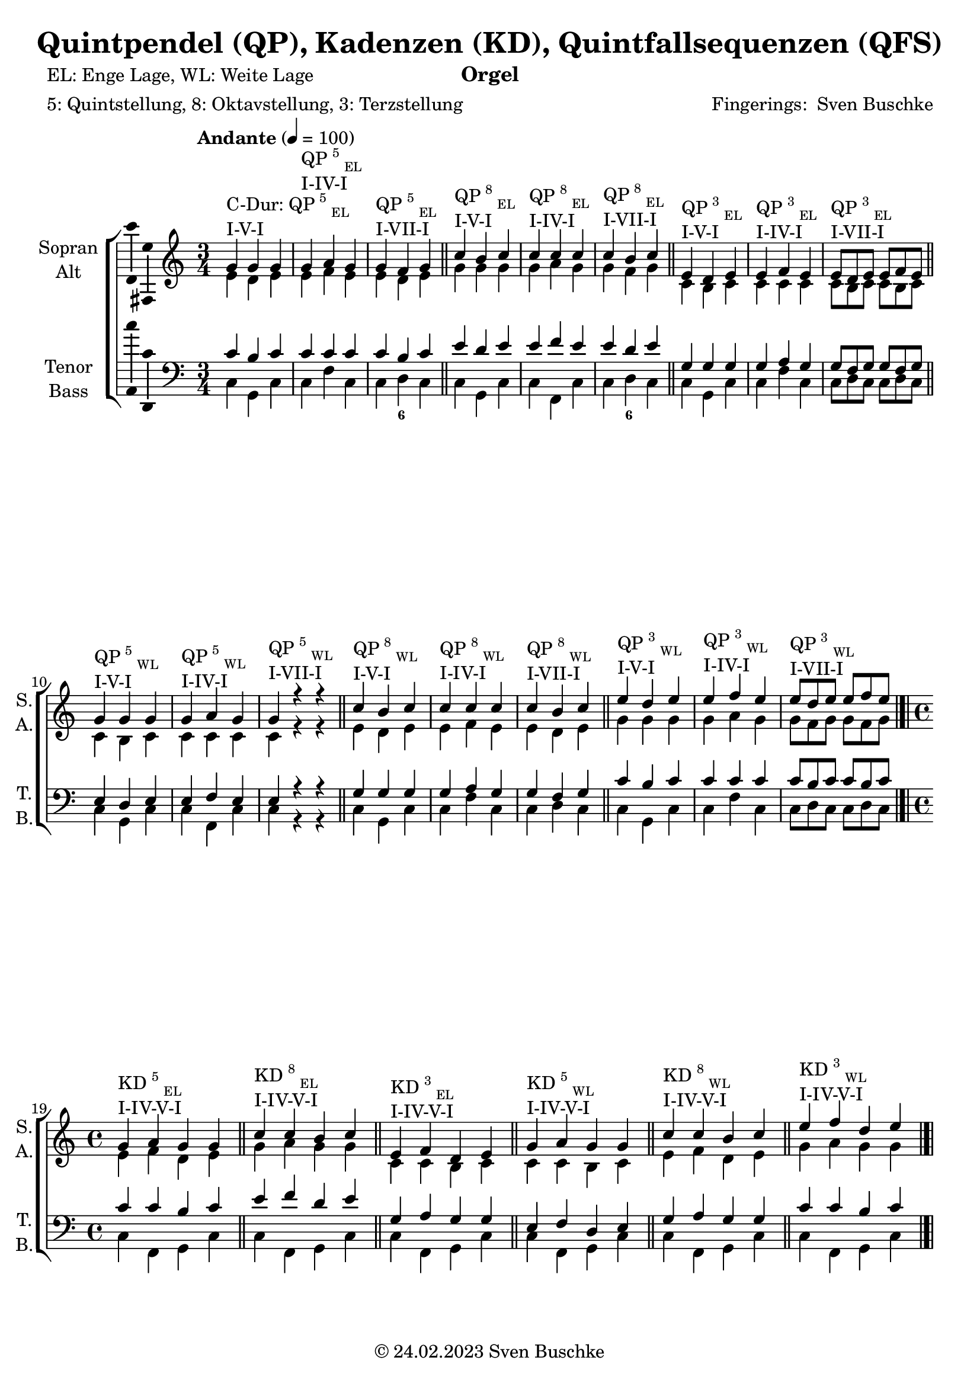 \version "2.24.1"
\language "english"

\header {
  dedication = ""
  title = "Quintpendel (QP), Kadenzen (KD), Quintfallsequenzen (QFS)"
  subtitle = ""
  subsubtitle = ""
  instrument = "Orgel"
  composer = ""
  arranger = \markup{"Fingerings: " \with-url "https://buschke.com" "Sven Buschke"}
  poet = "EL: Enge Lage, WL: Weite Lage"
  meter = "5: Quintstellung, 8: Oktavstellung, 3: Terzstellung"
  piece = ""
  opus = ""
  copyright = \markup{"© 24.02.2023" \with-url "https://buschke.com" "Sven Buschke"}
  tagline = ""
}

\paper {
  #(set-paper-size "a4")
}

\layout {
  \context {
    \Voice
    \consists "Melody_engraver"
    \override Stem #'neutral-direction = #'()
  }
}

global = {
 %  \key c \major
 %  \time 4/4
  \tempo "Andante" 4=100
}

% -----------------------------------------------
% -----------------------------------------------
% -----------------------------------------------
% begin C major
% -----------------------------------------------
% -----------------------------------------------
% -----------------------------------------------

scoreASopranoCMajor = \relative c'' {
  \global
  \key c \major
  \time 3/4
  % Music follows here.
  g^\markup{\column{\line{C-Dur: QP\super{5}\sub{EL}}\line{I-V-I}}} g g
  g^\markup{\column{\line{QP\super{5}\sub{EL}}\line{I-IV-I}}} a g
  g^\markup{\column{\line{QP\super{5}\sub{EL}}\line{I-VII-I}}} f g
  \bar "||"
  c^\markup{\column{\line{QP\super{8}\sub{EL}}\line{I-V-I}}} b c
  c^\markup{\column{\line{QP\super{8}\sub{EL}}\line{I-IV-I}}} c c
  c^\markup{\column{\line{QP\super{8}\sub{EL}}\line{I-VII-I}}} b c
  \bar "||"
  e,^\markup{\column{\line{QP\super{3}\sub{EL}}\line{I-V-I}}} d e
  e^\markup{\column{\line{QP\super{3}\sub{EL}}\line{I-IV-I}}} f e
  e8^\markup{\column{\line{QP\super{3}\sub{EL}}\line{I-VII-I}}}[d e] e f e
  \bar "||"
  g4^\markup{\column{\line{QP\super{5}\sub{WL}}\line{I-V-I}}} g g
  g^\markup{\column{\line{QP\super{5}\sub{WL}}\line{I-IV-I}}} a g
  g^\markup{\column{\line{QP\super{5}\sub{WL}}\line{I-VII-I}}} r r
  \bar "||"
  c^\markup{\column{\line{QP\super{8}\sub{WL}}\line{I-V-I}}} b c
  c^\markup{\column{\line{QP\super{8}\sub{WL}}\line{I-IV-I}}} c c
  c^\markup{\column{\line{QP\super{8}\sub{WL}}\line{I-VII-I}}} b c
  \bar "||"
  e^\markup{\column{\line{QP\super{3}\sub{WL}}\line{I-V-I}}} d e
  e^\markup{\column{\line{QP\super{3}\sub{WL}}\line{I-IV-I}}} f e
  e8^\markup{\column{\line{QP\super{3}\sub{WL}}\line{I-VII-I}}}[d e] e[f e]
  \bar "|.|"\break
  \time 4/4
    % KD I IV V I
  g,4^\markup{\column{\line{KD\super{5}\sub{EL}}\line{I-IV-V-I}}} a g g
  \bar "||"
  c^\markup{\column{\line{KD\super{8}\sub{EL}}\line{I-IV-V-I}}} c b c
  \bar "||"
  e,^\markup{\column{\line{KD\super{3}\sub{EL}}\line{I-IV-V-I}}} f d e
  \bar "||"
  g^\markup{\column{\line{KD\super{5}\sub{WL}}\line{I-IV-V-I}}} a g g
  \bar "||"
  c4^\markup{\column{\line{KD\super{8}\sub{WL}}\line{I-IV-V-I}}} c b c
  \bar "||"
  e^\markup{\column{\line{KD\super{3}\sub{WL}}\line{I-IV-V-I}}} f d e
  \bar "|.|"
      % KD I IV VII I
  g,4^\markup{\column{\line{KD\super{5}\sub{EL}}\line{I-IV-VII-I}}} a f g
  \bar "||"
  c^\markup{\column{\line{KD\super{8}\sub{EL}}\line{I-IV-VII-I}}} c b c
  \bar "||"
  e,^\markup{\column{\line{KD\super{3}\sub{EL}}\line{I-IV-VII-I}}} f d e
  \bar "||"
  g^\markup{\column{\line{KD\super{5}\sub{WL}}\line{I-IV-VII-I}}} a f g
  \bar "||"
  c4^\markup{\column{\line{KD\super{8}\sub{WL}}\line{I-IV-VII-I}}} c b c
  \bar "||"
  e^\markup{\column{\line{KD\super{3}\sub{WL}}\line{I-IV-VII-I}}} f d e
  \bar "|.|"
% KD I II65 V I
  g,4^\markup{\column{\line{KD\super{5}\sub{EL}}\line{I-II\super{6/5}-V-I}}} a g g
  \bar "||"
  c^\markup{\column{\line{KD\super{8}\sub{EL}}\line{I-II\super{6/5}-V-I}}} c b c
  \bar "||"
  e,^\markup{\column{\line{KD\super{3}\sub{EL}}\line{I-II\super{6/5}-V-I}}} d d e
  \bar "||"
  g^\markup{\column{\line{KD\super{5}\sub{WL}}\line{I-II\super{6/5}-V-I}}} a g g
  \bar "||"
  c4^\markup{\column{\line{KD\super{8}\sub{WL}}\line{I-II\super{6/5}-V-I}}} c b c
  \bar "||"
  e^\markup{\column{\line{KD\super{3}\sub{WL}}\line{I-II\super{6/5}-V-I}}} d d e
  \bar "|.|"
  % QFS
  g,^\markup{\column{\line{QFS\super{5}\sub{EL}}\line{I-IV-VII-III-VI-II-V-I}}} a f g e f d e
  \bar "||"
  c'^\markup{\column{\line{QFS\super{8}\sub{EL}}\line{I-IV-VII-III-VI-II-V-I}}} c b b a a g g
  \bar "||"
  e'^\markup{\column{\line{QFS\super{3}\sub{EL}}\line{I-IV-VII-III-VI-II-V-I}}} f d e c d b c
  \bar "||"
  g'^\markup{\column{\line{QFS\super{5}\sub{WL}}\line{I-IV-VII-III-VI-II-V-I}}} a f g e f d e
  \bar "||"
  c^\markup{\column{\line{QFS\super{8}\sub{WL}}\line{I-IV-VII-III-VI-II-V-I}}} c b b a a g g
  \bar "||"
  e'^\markup{\column{\line{QFS\super{3}\sub{WL}}\line{I-IV-VII-III-VI-II-V-I}}} f d e c d b c
  \bar "|."
}

scoreAAltoCMajor = \relative c' {
  \global
  \key c \major
  \time 3/4
  % Music follows here.
  % QP^5_EL
  e d e
  e f e
  e d e
  % QP^8_EL
  g g g
  g a g
  g f g
  % QP^3_EL
  c, b c
  c c c
  c8[b c]c[b c]
  % QP^5_WL
  c4 b c
  c c c
  c r r
  % QP^8_WL
  e d e
  e f e
  e d e
  % QP^3_WL
  g g g
  g a g
  g8[f g] g[f g]
  \time 4/4
  % KD
  % KD^5_WE-I-IV-V-I
  e4 f d e
  % KD^8_EL-I-IV-V-I
  g a g g
  % KD^3_EL-I-IV-V-I
  c, c b c
  % KD^5_WL-I-IV-V-I
  c c b c
  % KD^8_WL-I-IV-V-I
  e f d e
  % KD^3_WL-I-IV-V-I
  g a g g
    % KD^5_WE-I-IV-V-I
  e4 f d e
  % KD^8_EL-I-IV-V-I
  g a f g
  % KD^3_EL-I-IV-V-I
  c, c b c
  % KD^5_WL-I-IV-V-I
  c c b c
  % KD^8_WL-I-IV-V-I
  e f d e
  % KD^3_WL-I-IV-V-I
  g a f g
    % KD^5_WE-I-IV-V-I
  e4 d d e
  % KD^8_EL-I-IV-V-I
  g a g g
  % KD^3_EL-I-IV-V-I
  c, c b c
  % KD^5_WL-I-IV-V-I
  c c b c
  % KD^8_WL-I-IV-V-I
  e d d e
  % KD^3_WL-I-IV-V-I
  g a g g
  % QFS
  % QFS^5_EL-I-IV-VII-III-VI-II-V-I
  e f d e c d b c
  % QFS^8_EL-I-IV-VII-III-VI-II-V-I
  g' a f g e f d e
  % QFS^3_EL-I-IV-VII-III-VI-II-V-I
  c' c b b a a g g
  % QFS^5_WL-I-IV-VII-III-VI-II-V-I
  c c b b a a g g
  % QFS^8_WL-I-IV-VII-III-VI-II-V-I
  e f d e c d b c
  % QFS^3_WL-I-IV-VII-III-VI-II-V-I
  g' a f g e f d e
  \bar "|."
}

scoreATenorCMajor = \relative c' {
  \global
  \key c \major
  \time 3/4
  % Music follows here.
  % QP^5_EL
  c b c
  c c c
  c b c
  % QP^8_EL
  e d e
  e f e
  e d e
  % QP^3_EL
  g, g g
  g a g
  g8[f g]g[f g]
  % QP^5_WL
  e4 d e
  e f e
  e r r
  % QP^8_WL
  g g g
  g a g
  g f g
  % QP^3_WL
  c b c
  c c c
  c8[b c]c[b c]
  \time 4/4
  % KD
  % KD^5_EL-I-IV-V-I
  c4 c b c
  % KD^8_EL-I-IV-V-I
  e f d e
  % KD^3_EL-I-IV-V-I
  g, a g g
  % KD^5_WL-I-IV-V-I
  e f d e
  % KD^8_WL-I-IV-V-I
  g a g g
  % KD^3_WL-I-IV-V-I
  c c b c
    % KD^5_EL-I-IV-V-I
  c4 c b c
  % KD^8_EL-I-IV-V-I
  e f d e
  % KD^3_EL-I-IV-V-I
  g, a f g
  % KD^5_WL-I-IV-V-I
  e f g e
  % KD^8_WL-I-IV-V-I
  g a f g
  % KD^3_WL-I-IV-V-I
  c c b c
    % KD^5_EL-I-IV-V-I
  c4 c b c
  % KD^8_EL-I-IV-V-I
  e d d e
  % KD^3_EL-I-IV-V-I
  g, a g g
  % KD^5_WL-I-IV-V-I
  e d d e
  % KD^8_WL-I-IV-V-I
  g a g g
  % KD^3_WL-I-IV-V-I
  c c b c
  % QFS
  % QFS^5_EL-I-IV-VII-III-VI-II-V-I
  c c b b a a g g
  % QFS^8_EL-I-IV-VII-III-VI-II-V-I
  e' f d e c d b c
  % QFS^3_EL-I-IV-VII-III-VI-II-V-I
  g' a f g e f d e
  % QFS^5_WL-I-IV-VII-III-VI-II-V-I
  e f d e c d b c
  % QFS^8_WL-I-IV-VII-III-VI-II-V-I
  g a f g e f d e
  % QFS^3_WL-I-IV-VII-III-VI-II-V-I
  c' c b b a a g g
  \bar "|."
}

scoreABassCMajor = \relative c {
  \global
  \key c \major
  \time 3/4
  % Music follows here.
  % QP^5_EL
  c g c
  c f c
  c d c
  % QP^8_EL
  c g c
  c f, c'
  c d c
  % QP^3_EL
  c g c
  c f c
  c8[d c]c[d c]
  % QP^5_WL
  c4 g c
  c f, c'
  c r r
  % QP^8_WL
  c g c
  c f c
  c d c
  % QP^3_WL
  c g c
  c f c
  c8[d c]c[d c]
  \time 4/4
  % KD
  % KD^5_EL-I-IV-V-I
  c4 f, g c|
  % KD^8_EL-I-IV-V-I
  c f, g c|
  % KD^3_EL-I-IV-V-I
  c f, g c|
  % KD^5_WL-I-IV-V-I
  c f, g c|
  % KD^8_WL-I-IV-V-I
  c f, g c|
  % KD^3_WL-I-IV-V-I
  c f, g c|
  % KD^5_EL-I-IV-V-I
  c4 f, d' c|
  % KD^8_EL-I-IV-V-I
  c f, d' c|
  % KD^3_EL-I-IV-V-I
  c f, d' c|
  % KD^5_WL-I-IV-V-I
  c f, d' c|
  % KD^8_WL-I-IV-V-I
  c f, d' c|
  % KD^3_WL-I-IV-V-I
  c f, d' c|
  % KD^5_EL-I-IV-V-I
  c4 f,8 \parenthesize fs g4 c|
  % KD^8_EL-I-IV-V-I
  c f,8 \parenthesize fs g4 c|
  % KD^3_EL-I-IV-V-I
  c f,8 \parenthesize fs g4 c|
  % KD^5_WL-I-IV-V-I
  c f,8 \parenthesize fs g4 c|
  % KD^8_WL-I-IV-V-I
  c f, g c|
  % KD^3_WL-I-IV-V-I
  c f, g c|
  % QFS
  % QFS^5_EL-I-IV-VII-III-VI-II-V-I
  c f b, e a, d g, c
  % QFS^8_EL-I-IV-VII-III-VI-II-V-I
  c f b, e a, d g, c
  % QFS^3_EL-I-IV-VII-III-VI-II-V-I
  c f b, e a, d g, c
  % QFS^5_WL-I-IV-VII-III-VI-II-V-I
  c f b, e a, d g, c
  % QFS^8_WL-I-IV-VII-III-VI-II-V-I
  c f b, e a, d g, c
  % QFS^3_WL-I-IV-VII-III-VI-II-V-I
  c f b, e a, d g, c
  \bar "|."
}

% -----------------------------------------------
% -----------------------------------------------
% -----------------------------------------------
% end C major
% -----------------------------------------------
% -----------------------------------------------
% -----------------------------------------------

% -----------------------------------------------
% -----------------------------------------------
% -----------------------------------------------
% begin G major
% -----------------------------------------------
% -----------------------------------------------
% -----------------------------------------------

scoreASopranoGMajor = \relative c'' {
  \global
  \key g \major
  \time 3/4
  % Music follows here.
  d^\markup{\column{\line{G-Dur: QP\super{5}\sub{EL}}\line{I-V-I}}} d d
  d^\markup{\column{\line{QP\super{5}\sub{EL}}\line{I-IV-I}}} e d
  d^\markup{\column{\line{QP\super{5}\sub{EL}}\line{I-VII-I}}} c d
  \bar "||"
  g^\markup{\column{\line{QP\super{8}\sub{EL}}\line{I-V-I}}} fs g
  g^\markup{\column{\line{QP\super{8}\sub{EL}}\line{I-IV-I}}} g g
  g^\markup{\column{\line{QP\super{8}\sub{EL}}\line{I-VII-I}}} fs g
  \bar "||"
  b,^\markup{\column{\line{QP\super{3}\sub{EL}}\line{I-V-I}}} a b
  b^\markup{\column{\line{QP\super{3}\sub{EL}}\line{I-IV-I}}} c b
  b8^\markup{\column{\line{QP\super{3}\sub{EL}}\line{I-VII-I}}}[a b] b c b
  \bar "||"
  d4^\markup{\column{\line{QP\super{5}\sub{WL}}\line{I-V-I}}} d d
  d^\markup{\column{\line{QP\super{5}\sub{WL}}\line{I-IV-I}}} e d
  d^\markup{\column{\line{QP\super{5}\sub{WL}}\line{I-VII-I}}} r r
  \bar "||"
  g^\markup{\column{\line{QP\super{8}\sub{WL}}\line{I-V-I}}} fs g
  g^\markup{\column{\line{QP\super{8}\sub{WL}}\line{I-IV-I}}} g g
  g^\markup{\column{\line{QP\super{8}\sub{WL}}\line{I-VII-I}}} fs g
  \bar "||"
  b^\markup{\column{\line{QP\super{3}\sub{WL}}\line{I-V-I}}} a b
  b^\markup{\column{\line{QP\super{3}\sub{WL}}\line{I-IV-I}}} c b
  b8^\markup{\column{\line{QP\super{3}\sub{WL}}\line{I-VII-I}}}[a b] b[c b]
  \bar "|.|"\break
  \time 4/4
    % KD I IV V I
  d,4^\markup{\column{\line{KD\super{5}\sub{EL}}\line{I-IV-V-I}}} e d d
  \bar "||"
  g^\markup{\column{\line{KD\super{8}\sub{EL}}\line{I-IV-V-I}}} g fs g
  \bar "||"
  b,^\markup{\column{\line{KD\super{3}\sub{EL}}\line{I-IV-V-I}}} c a b
  \bar "||"
  d^\markup{\column{\line{KD\super{5}\sub{WL}}\line{I-IV-V-I}}} e d d
  \bar "||"
  g4^\markup{\column{\line{KD\super{8}\sub{WL}}\line{I-IV-V-I}}} g fs g
  \bar "||"
  b^\markup{\column{\line{KD\super{3}\sub{WL}}\line{I-IV-V-I}}} c a b
  \bar "|.|"
      % KD I IV VII I
  d,4^\markup{\column{\line{KD\super{5}\sub{EL}}\line{I-IV-VII-I}}} e c d
  \bar "||"
  g^\markup{\column{\line{KD\super{8}\sub{EL}}\line{I-IV-VII-I}}} g fs g
  \bar "||"
  b,^\markup{\column{\line{KD\super{3}\sub{EL}}\line{I-IV-VII-I}}} c a b
  \bar "||"
  d^\markup{\column{\line{KD\super{5}\sub{WL}}\line{I-IV-VII-I}}} e c d
  \bar "||"
  g4^\markup{\column{\line{KD\super{8}\sub{WL}}\line{I-IV-VII-I}}} g fs g
  \bar "||"
  b^\markup{\column{\line{KD\super{3}\sub{WL}}\line{I-IV-VII-I}}} c a b
  \bar "|.|"
% KD I II65 V I
  d,4^\markup{\column{\line{KD\super{5}\sub{EL}}\line{I-II\super{6/5}-V-I}}} e d d
  \bar "||"
  g^\markup{\column{\line{KD\super{8}\sub{EL}}\line{I-II\super{6/5}-V-I}}} g fs g
  \bar "||"
  b,^\markup{\column{\line{KD\super{3}\sub{EL}}\line{I-II\super{6/5}-V-I}}} a a b
  \bar "||"
  d^\markup{\column{\line{KD\super{5}\sub{WL}}\line{I-II\super{6/5}-V-I}}} e d d
  \bar "||"
  g4^\markup{\column{\line{KD\super{8}\sub{WL}}\line{I-II\super{6/5}-V-I}}} g fs g
  \bar "||"
  b^\markup{\column{\line{KD\super{3}\sub{WL}}\line{I-II\super{6/5}-V-I}}} a a b
  \bar "|.|"
  % QFS
  d,^\markup{\column{\line{QFS\super{5}\sub{EL}}\line{I-IV-VII-III-VI-II-V-I}}} e c d b c a b
  \bar "||"
  g^\markup{\column{\line{QFS\super{8}\sub{EL}}\line{I-IV-VII-III-VI-II-V-I}}} g fs fs e e d d
  \bar "||"
  b'^\markup{\column{\line{QFS\super{3}\sub{EL}}\line{I-IV-VII-III-VI-II-V-I}}} c a b g a fs g
  \bar "||"
  d'^\markup{\column{\line{QFS\super{5}\sub{WL}}\line{I-IV-VII-III-VI-II-V-I}}} e c d b c a b
  \bar "||"
  g^\markup{\column{\line{QFS\super{8}\sub{WL}}\line{I-IV-VII-III-VI-II-V-I}}} g fs fs e e d d
  \bar "||"
  b'^\markup{\column{\line{QFS\super{3}\sub{WL}}\line{I-IV-VII-III-VI-II-V-I}}} c a b g a fs g
  \bar "|."
}

scoreAAltoGMajor = \relative c'' {
  \global
  \key g \major
  \time 3/4
  % Music follows here.
  % QP^5_EL
  b a b
  b c b
  b a b
  % QP^8_EL
  d d d
  d e d
  d c d
  % QP^3_EL
  g, fs g
  g g g
  g8[fs g]g[fs g]
  % QP^5_WL
  g4 fs g
  g g g
  g r r
  % QP^8_WL
  b a b
  b c b
  b a b
  % QP^3_WL
  d d d
  d e d
  d8[c d] d[c d]
  \time 4/4
  % KD
  % KD^5_WE-I-IV-V-I
  b4 c a b
  % KD^8_EL-I-IV-V-I
  d e d d
  % KD^3_EL-I-IV-V-I
  g, g fs g
  % KD^5_WL-I-IV-V-I
  g g fs g
  % KD^8_WL-I-IV-V-I
  b c a b
  % KD^3_WL-I-IV-V-I
  d e d d
    % KD^5_WE-I-IV-V-I
  b4 c a b
  % KD^8_EL-I-IV-V-I
  d e c d
  % KD^3_EL-I-IV-V-I
  g, g fs g
  % KD^5_WL-I-IV-V-I
  g g fs g
  % KD^8_WL-I-IV-V-I
  b c a b
  % KD^3_WL-I-IV-V-I
  d e c d
    % KD^5_WE-I-IV-V-I
  b4 a a b
  % KD^8_EL-I-IV-V-I
  d e d d
  % KD^3_EL-I-IV-V-I
  g, g fs g
  % KD^5_WL-I-IV-V-I
  g g fs g
  % KD^8_WL-I-IV-V-I
  b a a b
  % KD^3_WL-I-IV-V-I
  d e d d
  % QFS
  % QFS^5_EL-I-IV-VII-III-VI-II-V-I
  b c a b g a fs g
  % QFS^8_EL-I-IV-VII-III-VI-II-V-I
  d e c d b c a b
  % QFS^3_EL-I-IV-VII-III-VI-II-V-I
  g' g fs fs e e d d
  % QFS^5_WL-I-IV-VII-III-VI-II-V-I
  g g fs fs e e d d
  % QFS^8_WL-I-IV-VII-III-VI-II-V-I
  b c a b g a fs g
  % QFS^3_WL-I-IV-VII-III-VI-II-V-I
  d' e c d b c a b
  \bar "|."
}

scoreATenorGMajor = \relative c'' {
  \global
  \key g \major
  \time 3/4
  % Music follows here.
  % QP^5_EL
  g fs g
  g g g
  g fs g
  % QP^8_EL
  b a b
  b c b
  b a b
  % QP^3_EL
  d, d d
  d e d
  d8[c d]d[c d]
  % QP^5_WL
  b4 a b
  b c b
  b r r
  % QP^8_WL
  d d d
  d e d
  d c d
  % QP^3_WL
  g fs g
  g g g
  g8[fs g]g[fs g]
  \time 4/4
  % KD
  % KD^5_EL-I-IV-V-I
  g4 g fs g
  % KD^8_EL-I-IV-V-I
  b c a b
  % KD^3_EL-I-IV-V-I
  d, e d d
  % KD^5_WL-I-IV-V-I
  b c a b
  % KD^8_WL-I-IV-V-I
  d e d d
  % KD^3_WL-I-IV-V-I
  g g fs g
    % KD^5_EL-I-IV-V-I
  g4 g fs g
  % KD^8_EL-I-IV-V-I
  b c a b
  % KD^3_EL-I-IV-V-I
  d, e c d
  % KD^5_WL-I-IV-V-I
  b c d b
  % KD^8_WL-I-IV-V-I
  d e c d
  % KD^3_WL-I-IV-V-I
  g g fs g
    % KD^5_EL-I-IV-V-I
  g4 g fs g
  % KD^8_EL-I-IV-V-I
  b a a b
  % KD^3_EL-I-IV-V-I
  d, e d d
  % KD^5_WL-I-IV-V-I
  b a a b
  % KD^8_WL-I-IV-V-I
  d e d d
  % KD^3_WL-I-IV-V-I
  g g fs g
  % QFS
  % QFS^5_EL-I-IV-VII-III-VI-II-V-I
  g g fs fs e e d d
  % QFS^8_EL-I-IV-VII-III-VI-II-V-I
  b c a b g a fs g
  % QFS^3_EL-I-IV-VII-III-VI-II-V-I
  d' e c d b c a b
  % QFS^5_WL-I-IV-VII-III-VI-II-V-I
  b c a b g a fs g
  % QFS^8_WL-I-IV-VII-III-VI-II-V-I
  d e c d b c a b
  % QFS^3_WL-I-IV-VII-III-VI-II-V-I
  g' g fs fs e e d d
  \bar "|."
}

scoreABassGMajor = \relative c' {
  \global
  \key g \major
  \time 3/4
  % Music follows here.
  % QP^5_EL
  g d g
  g c g
  g a g
  % QP^8_EL
  g d g
  g c, g'
  g a g
  % QP^3_EL
  g d g
  g c g
  g8[a g]g[a g]
  % QP^5_WL
  g4 d g
  g c, g'
  g r r
  % QP^8_WL
  g d g
  g c g
  g a g
  % QP^3_WL
  g d g
  g c g
  g8[a g]g[a g]
  \time 4/4
  % KD
  % KD^5_EL-I-IV-V-I
  g4 c, d g|
  % KD^8_EL-I-IV-V-I
  g c, d g|
  % KD^3_EL-I-IV-V-I
  g c, d g|
  % KD^5_WL-I-IV-V-I
  g c, d g|
  % KD^8_WL-I-IV-V-I
  g c, d g|
  % KD^3_WL-I-IV-V-I
  g c, d g|
  % KD^5_EL-I-IV-V-I
  g4 c, a' g|
  % KD^8_EL-I-IV-V-I
  g c, a' g|
  % KD^3_EL-I-IV-V-I
  g c, a' g|
  % KD^5_WL-I-IV-V-I
  g c, a' g|
  % KD^8_WL-I-IV-V-I
  g c, a' g|
  % KD^3_WL-I-IV-V-I
  g c, a' g|
  % KD^5_EL-I-IV-V-I
  g4 c,8 \parenthesize cs d4 g|
  % KD^8_EL-I-IV-V-I
  g c,8 \parenthesize cs d4 g|
  % KD^3_EL-I-IV-V-I
  g c,8 \parenthesize cs d4 g|
  % KD^5_WL-I-IV-V-I
  g c,8 \parenthesize cs d4 g|
  % KD^8_WL-I-IV-V-I
  g c,8 \parenthesize cs d4 g|
  % KD^3_WL-I-IV-V-I
  g c,8 \parenthesize cs d4 g|
  % QFS
  % QFS^5_EL-I-IV-VII-III-VI-II-V-I
  g, c fs, b e, a d, g
  % QFS^8_EL-I-IV-VII-III-VI-II-V-I
  g c fs, b e, a d, g
  % QFS^3_EL-I-IV-VII-III-VI-II-V-I
  g c fs, b e, a d, g
  % QFS^5_WL-I-IV-VII-III-VI-II-V-I
  g c fs, b e, a d, g
  % QFS^8_WL-I-IV-VII-III-VI-II-V-I
  g c fs, b e, a d, g
  % QFS^3_WL-I-IV-VII-III-VI-II-V-I
  g c fs, b e, a d, g
  \bar "|."
}

% -----------------------------------------------
% -----------------------------------------------
% -----------------------------------------------
% end G major
% -----------------------------------------------
% -----------------------------------------------
% -----------------------------------------------

scoreAVerse = \lyricmode {
  % Lyrics follow here.

}

scoreAFigBass = \figuremode {
  \global
  \repeat unfold 2 {
    \time 3/4
    % Figures follow here.
    % QP^5_EL
    r4 r r
    r4 r r
    r4 <6> r
    % QP^8_EL
    r4 r r
    r4 r r
    r4 <6> r
    % QP^3_EL
    r4 r r
    r4 r r
    r4 r r
    % QP^5_WL
    r4 r r
    r4 r r
    r4 r r
    % QP^8_WL
    r4 r r
    r4 r r
    r4 r r
    % QP^3_WL
    r4 r r
    r4 r r
    r4 r r
    \time 4/4
    %
    % KD I VI V I
    %
    % KD^5_EL-I-IV-V-I
    r4 r r r
    % KD^8_EL-I-IV-V-I
    r4 r r r
    % KD^3_EL-I-IV-V-I
    r4 r r r
    % KD^5_WL-I-IV-V-I
    r4 r r r
    % KD^8_WL-I-IV-V-I
    r4 r r r
    % KD^3_WL-I-IV-V-I
    r4 r r r
    %
    % KD I VI VII I
    %
    % KD^5_EL-I-IV-VII-I
    r4 r r r
    % KD^8_EL-I-IV-VII-I
    r4 r r r
    % KD^3_EL-I-IV-VII-I
    r4 r r r
    % KD^5_WL-I-IV-VII-I
    r4 r r r
    % KD^8_WL-I-IV-VII-I
    r4 r r r
    % KD^3_WL-I-IV-VII-I
    r4 r r r
    %
    % KD I II6/5 V I
    %
    % KD^5_EL-I-II6/5-V-I
    r4 <6 5> r r
    % KD^8_EL-I-II6/5-V-I
    r4 <6 5> r r
    % KD^3_EL-I-II6/5-V-I
    r4 <6 5> r r
    % KD^5_WL-I-II6/5-V-I
    r4 <6 5> r r
    % KD^8_WL-I-II6/5-V-I
    r4 <6 5> r r
    % KD^3_WL-I-II6/5-V-I
    r4 <6 5> r r
    %
    % QFS
    %
    r4 r r r
    r4 r r r
    r4 r r r
    r4 r r r
    r4 r r r
    r4 r r r
    r4 r r r
    r4 r r r
    r4 r r r
    r4 r r r
    r4 r r r
    r4 r r r
  }
}

scoreASoprano = {
  \global
  \scoreASopranoCMajor
  \pageBreak
  \scoreASopranoGMajor
}

scoreAAlto = {
  \global
  \scoreAAltoCMajor
  \pageBreak
  \scoreAAltoGMajor
}

scoreATenor = {
  \global
  \scoreATenorCMajor
  \pageBreak
  \scoreATenorGMajor
}

scoreABass = {
  \global
  \scoreABassCMajor
  \pageBreak
  \scoreABassGMajor
}

scoreAChoirPart = \new ChoirStaff <<
  \new Staff \with {
    midiInstrument = "choir aahs"
    instrumentName = \markup \center-column { "Sopran" "Alt" }
    shortInstrumentName = \markup \center-column { "S." "A." }
  } <<
    \new Voice = "soprano" \with {
      \consists "Ambitus_engraver"
    } { \voiceOne \scoreASoprano }
    \new Voice = "alto" \with {
      \consists "Ambitus_engraver"
      \override Ambitus #'X-offset = #2.0
    } { \voiceTwo \scoreAAlto }
  >>
  \new Lyrics \with {
    \override VerticalAxisGroup #'staff-affinity = #CENTER
  } \lyricsto "soprano" \scoreAVerse
  \new Staff \with {
    midiInstrument = "choir aahs"
    instrumentName = \markup \center-column { "Tenor" "Bass" }
    shortInstrumentName = \markup \center-column { "T." "B." }
  } <<
    \clef bass
    \new Voice = "tenor" \with {
      \consists "Ambitus_engraver"
    } { \voiceOne \scoreATenor }
    \new Voice = "bass" \with {
      \consists "Ambitus_engraver"
      \override Ambitus #'X-offset = #2.0
    } { \voiceTwo \scoreABass }
  >>
>>

scoreABassFiguresPart = \new FiguredBass \scoreAFigBass

\bookpart {
  \score {
    <<
      \scoreAChoirPart
      \scoreABassFiguresPart
    >>
    \layout { }
    \midi { }
  }
}

scoreBSoprano = \relative c'' {
  \global
  % Music follows here.

}

scoreBAlto = \relative c' {
  \global
  % Music follows here.

}

scoreBTenor = \relative c' {
  \global
  % Music follows here.

}

scoreBBass = \relative c {
  \global
  % Music follows here.

}

scoreBVerse = \lyricmode {
  % Lyrics follow here.

}

scoreBFigBass = \figuremode {
  \global
  % Figures follow here.

}

scoreBChoirPart = \new ChoirStaff <<
  \new Staff \with {
    midiInstrument = "choir aahs"
    instrumentName = \markup \center-column { "Sopran" "Alt" }
    shortInstrumentName = \markup \center-column { "S." "A." }
  } <<
    \new Voice = "soprano" \with {
      \consists "Ambitus_engraver"
    } { \voiceOne \scoreBSoprano }
    \new Voice = "alto" \with {
      \consists "Ambitus_engraver"
      \override Ambitus #'X-offset = #2.0
    } { \voiceTwo \scoreBAlto }
  >>
  \new Lyrics \with {
    \override VerticalAxisGroup #'staff-affinity = #CENTER
  } \lyricsto "soprano" \scoreBVerse
  \new Staff \with {
    midiInstrument = "choir aahs"
    instrumentName = \markup \center-column { "Tenor" "Bass" }
    shortInstrumentName = \markup \center-column { "T." "B." }
  } <<
    \clef bass
    \new Voice = "tenor" \with {
      \consists "Ambitus_engraver"
    } { \voiceOne \scoreBTenor }
    \new Voice = "bass" \with {
      \consists "Ambitus_engraver"
      \override Ambitus #'X-offset = #2.0
    } { \voiceTwo \scoreBBass }
  >>
>>

scoreBBassFiguresPart = \new FiguredBass \scoreBFigBass

\bookpart {
  \score {
    <<
      \scoreBChoirPart
      \scoreBBassFiguresPart
    >>
    \layout { }
    \midi { }
  }
}

scoreCSoprano = \relative c'' {
  \global
  % Music follows here.

}

scoreCAlto = \relative c' {
  \global
  % Music follows here.

}

scoreCTenor = \relative c' {
  \global
  % Music follows here.

}

scoreCBass = \relative c {
  \global
  % Music follows here.

}

scoreCVerse = \lyricmode {
  % Lyrics follow here.

}

scoreCFigBass = \figuremode {
  \global
  % Figures follow here.

}

scoreCChoirPart = \new ChoirStaff <<
  \new Staff \with {
    midiInstrument = "choir aahs"
    instrumentName = \markup \center-column { "Sopran" "Alt" }
    shortInstrumentName = \markup \center-column { "S." "A." }
  } <<
    \new Voice = "soprano" \with {
      \consists "Ambitus_engraver"
    } { \voiceOne \scoreCSoprano }
    \new Voice = "alto" \with {
      \consists "Ambitus_engraver"
      \override Ambitus #'X-offset = #2.0
    } { \voiceTwo \scoreCAlto }
  >>
  \new Lyrics \with {
    \override VerticalAxisGroup #'staff-affinity = #CENTER
  } \lyricsto "soprano" \scoreCVerse
  \new Staff \with {
    midiInstrument = "choir aahs"
    instrumentName = \markup \center-column { "Tenor" "Bass" }
    shortInstrumentName = \markup \center-column { "T." "B." }
  } <<
    \clef bass
    \new Voice = "tenor" \with {
      \consists "Ambitus_engraver"
    } { \voiceOne \scoreCTenor }
    \new Voice = "bass" \with {
      \consists "Ambitus_engraver"
      \override Ambitus #'X-offset = #2.0
    } { \voiceTwo \scoreCBass }
  >>
>>

scoreCBassFiguresPart = \new FiguredBass \scoreCFigBass

\bookpart {
  \score {
    <<
      \scoreCChoirPart
      \scoreCBassFiguresPart
    >>
    \layout { }
    \midi { }
  }
}

scoreDSoprano = \relative c'' {
  \global
  % Music follows here.

}

scoreDAlto = \relative c' {
  \global
  % Music follows here.

}

scoreDTenor = \relative c' {
  \global
  % Music follows here.

}

scoreDBass = \relative c {
  \global
  % Music follows here.

}

scoreDVerse = \lyricmode {
  % Lyrics follow here.

}

scoreDFigBass = \figuremode {
  \global
  % Figures follow here.

}

scoreDChoirPart = \new ChoirStaff <<
  \new Staff \with {
    midiInstrument = "choir aahs"
    instrumentName = \markup \center-column { "Sopran" "Alt" }
    shortInstrumentName = \markup \center-column { "S." "A." }
  } <<
    \new Voice = "soprano" \with {
      \consists "Ambitus_engraver"
    } { \voiceOne \scoreDSoprano }
    \new Voice = "alto" \with {
      \consists "Ambitus_engraver"
      \override Ambitus #'X-offset = #2.0
    } { \voiceTwo \scoreDAlto }
  >>
  \new Lyrics \with {
    \override VerticalAxisGroup #'staff-affinity = #CENTER
  } \lyricsto "soprano" \scoreDVerse
  \new Staff \with {
    midiInstrument = "choir aahs"
    instrumentName = \markup \center-column { "Tenor" "Bass" }
    shortInstrumentName = \markup \center-column { "T." "B." }
  } <<
    \clef bass
    \new Voice = "tenor" \with {
      \consists "Ambitus_engraver"
    } { \voiceOne \scoreDTenor }
    \new Voice = "bass" \with {
      \consists "Ambitus_engraver"
      \override Ambitus #'X-offset = #2.0
    } { \voiceTwo \scoreDBass }
  >>
>>

scoreDBassFiguresPart = \new FiguredBass \scoreDFigBass

\bookpart {
  \score {
    <<
      \scoreDChoirPart
      \scoreDBassFiguresPart
    >>
    \layout { }
    \midi { }
  }
}

scoreESoprano = \relative c'' {
  \global
  % Music follows here.

}

scoreEAlto = \relative c' {
  \global
  % Music follows here.

}

scoreETenor = \relative c' {
  \global
  % Music follows here.

}

scoreEBass = \relative c {
  \global
  % Music follows here.

}

scoreEVerse = \lyricmode {
  % Lyrics follow here.

}

scoreEFigBass = \figuremode {
  \global
  % Figures follow here.

}

scoreEChoirPart = \new ChoirStaff <<
  \new Staff \with {
    midiInstrument = "choir aahs"
    instrumentName = \markup \center-column { "Sopran" "Alt" }
    shortInstrumentName = \markup \center-column { "S." "A." }
  } <<
    \new Voice = "soprano" \with {
      \consists "Ambitus_engraver"
    } { \voiceOne \scoreESoprano }
    \new Voice = "alto" \with {
      \consists "Ambitus_engraver"
      \override Ambitus #'X-offset = #2.0
    } { \voiceTwo \scoreEAlto }
  >>
  \new Lyrics \with {
    \override VerticalAxisGroup #'staff-affinity = #CENTER
  } \lyricsto "soprano" \scoreEVerse
  \new Staff \with {
    midiInstrument = "choir aahs"
    instrumentName = \markup \center-column { "Tenor" "Bass" }
    shortInstrumentName = \markup \center-column { "T." "B." }
  } <<
    \clef bass
    \new Voice = "tenor" \with {
      \consists "Ambitus_engraver"
    } { \voiceOne \scoreETenor }
    \new Voice = "bass" \with {
      \consists "Ambitus_engraver"
      \override Ambitus #'X-offset = #2.0
    } { \voiceTwo \scoreEBass }
  >>
>>

scoreEBassFiguresPart = \new FiguredBass \scoreEFigBass

\bookpart {
  \score {
    <<
      \scoreEChoirPart
      \scoreEBassFiguresPart
    >>
    \layout { }
    \midi { }
  }
}
